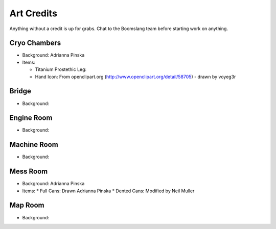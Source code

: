 Art Credits
===========

Anything without a credit is up for grabs. Chat to the Boomslang team
before starting work on anything.


Cryo Chambers
^^^^^^^^^^^^^

* Background: Adrianna Pinska
* Items:

  * Titanium Prostethic Leg:

  * Hand Icon: From openclipart.org (http://www.openclipart.org/detail/58705) - drawn by voyeg3r

Bridge
^^^^^^
* Background:


Engine Room
^^^^^^^^^^^
* Background:


Machine Room
^^^^^^^^^^^^
* Background:


Mess Room
^^^^^^^^^
* Background: Adrianna Pinska
* Items:
  * Full Cans: Drawn Adrianna Pinska
  * Dented Cans: Modified by Neil Muller


Map Room
^^^^^^^^
* Background:


